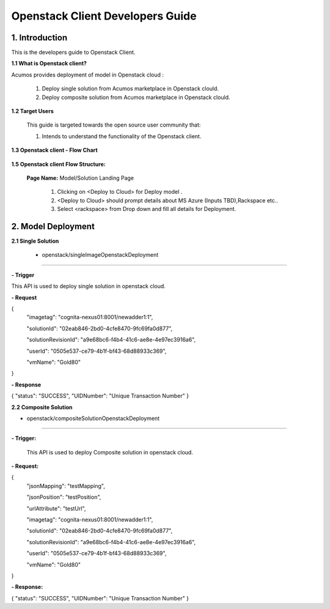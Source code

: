 .. ===============LICENSE_START=======================================================
.. Acumos CC-BY-4.0
.. ===================================================================================
.. Copyright (C) 2017-2018 AT&T Intellectual Property & Tech Mahindra. All rights reserved.
.. ===================================================================================
.. This Acumos documentation file is distributed by AT&T and Tech Mahindra
.. under the Creative Commons Attribution 4.0 International License (the "License");
.. you may not use this file except in compliance with the License.
.. You may obtain a copy of the License at
..
.. http://creativecommons.org/licenses/by/4.0
..
.. This file is distributed on an "AS IS" BASIS,
.. WITHOUT WARRANTIES OR CONDITIONS OF ANY KIND, either express or implied.
.. See the License for the specific language governing permissions and
.. limitations under the License.
.. ===============LICENSE_END=========================================================

==========================================
Openstack Client Developers Guide
==========================================

1. Introduction
---------------

This is the developers guide to Openstack Client.

**1.1 What is Openstack client?**

Acumos provides deployment of model in Openstack cloud :

   1. Deploy single solution from Acumos marketplace in Openstack clould.

   2. Deploy composite solution from Acumos marketplace in Openstack clould. 

   
**1.2 Target Users**

   This guide is targeted towards the open source user community that:

   1. Intends to understand the functionality of the Openstack client.

**1.3 Openstack client - Flow Chart**

         .. image:: images/openstack_flowchart.jpg
            :alt: Openstack Flow Chart



**1.5 Openstack client Flow Structure:**

   

    **Page Name:** Model/Solution Landing Page

      

      1.  Clicking on <Deploy to Cloud> for Deploy model .

      2.  <Deploy to Cloud>  should prompt details about MS Azure (Inputs
          TBD),Rackspace etc..
	   
      3. Select <rackspace> from Drop down and fill all details for Deployment.
      	  


  

2. Model Deployment
-------------------------------

**2.1 Single Solution**

 - openstack/singleImageOpenstackDeployment
~~~~~~~~~~~~~~~

**- Trigger**

This API is used to deploy single solution in openstack cloud.

**- Request**

{
  "imagetag": "cognita-nexus01:8001/newadder1:1",
  
  "solutionId": "02eab846-2bd0-4cfe8470-9fc69fa0d877",
  
  "solutionRevisionId": "a9e68bc6-f4b4-41c6-ae8e-4e97ec3916a6",
  
  "userId": "0505e537-ce79-4b1f-bf43-68d88933c369",
  
  "vmName": "Gold80"
}

**- Response**

{
"status": "SUCCESS",
"UIDNumber": "Unique Transaction Number"
}

**2.2 Composite Solution**

- openstack/compositeSolutionOpenstackDeployment
~~~~~~~~~~~~~~~~~~~~

**- Trigger:**

    This API is used to deploy Composite solution in openstack cloud.

**- Request:**

{ 
  "jsonMapping": "testMapping",
  
  "jsonPosition": "testPosition",
  
  "urlAttribute": "testUrl",
  
  "imagetag": "cognita-nexus01:8001/newadder1:1",
  
  "solutionId": "02eab846-2bd0-4cfe8470-9fc69fa0d877",
  
  "solutionRevisionId": "a9e68bc6-f4b4-41c6-ae8e-4e97ec3916a6",
  
  "userId": "0505e537-ce79-4b1f-bf43-68d88933c369",
  
  "vmName": "Gold80"
}

**- Response:**

{
"status": "SUCCESS",
"UIDNumber": "Unique Transaction Number"
}
